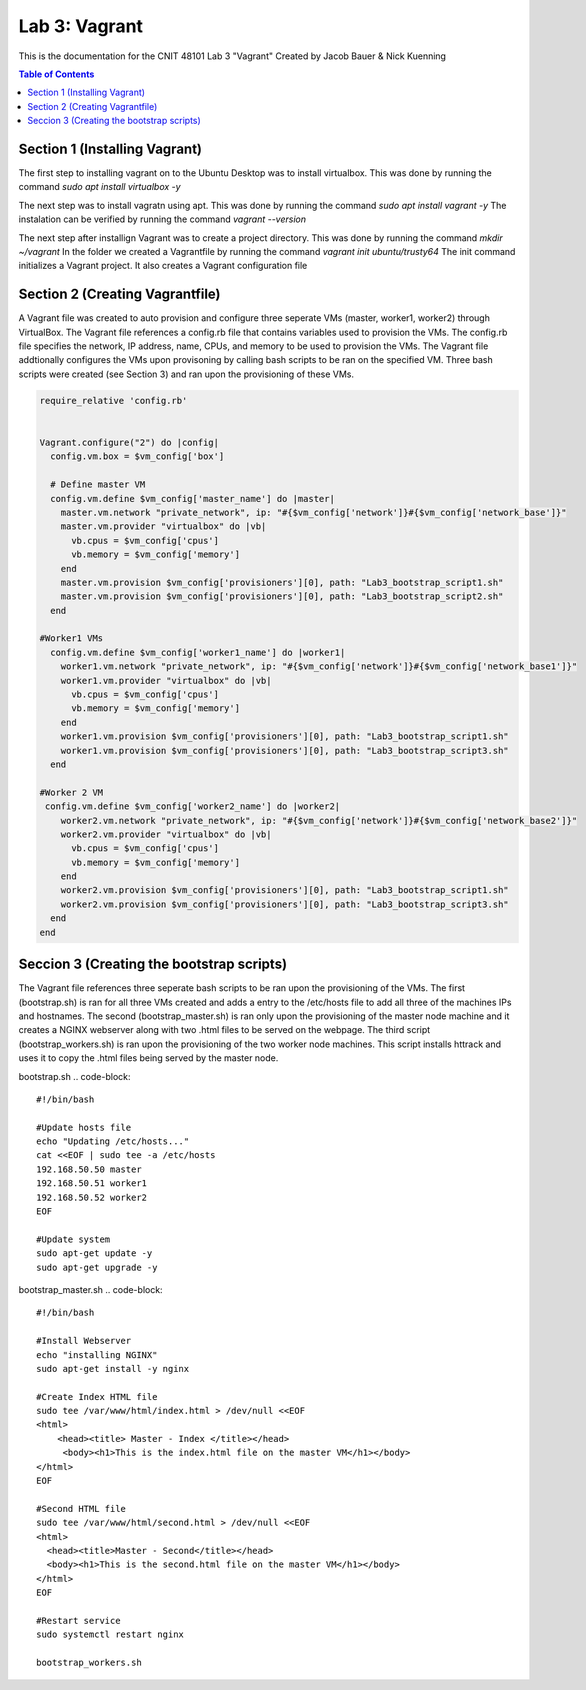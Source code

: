 ==========================================
Lab 3: Vagrant
==========================================

This is the documentation for the CNIT 48101 Lab 3 "Vagrant" Created by Jacob Bauer & Nick Kuenning

.. contents:: Table of Contents
   :depth: 1
   :local:
   :backlinks: none

Section 1 (Installing Vagrant)
####################################

The first step to installing vagrant on to the Ubuntu Desktop was to install virtualbox. This was done by running the command `sudo apt install virtualbox -y`

The next step was to install vagratn using apt. This was done by running the command `sudo apt install vagrant -y`
The instalation can be verified by running the command `vagrant --version`

The next step after installign Vagrant was to create a project directory. This was done by running the command `mkdir ~/vagrant`
In the folder we created a Vagrantfile by running the command `vagrant init ubuntu/trusty64`
The init command initializes a Vagrant project. It also creates a Vagrant configuration file

Section 2 (Creating Vagrantfile)
####################################

A Vagrant file was created to auto provision and configure three seperate VMs (master, worker1, worker2) through VirtualBox. The Vagrant file references a config.rb file that contains variables used to provision the VMs. The config.rb file specifies the network, IP address, name, CPUs, and memory to be used to provision the VMs. The Vagrant file addtionally configures the VMs upon provisoning by calling bash scripts to be ran on the specified VM. Three bash scripts were created (see Section 3) and ran upon the provisioning of these VMs. 


.. code-block:: ruby

   require_relative 'config.rb'


   Vagrant.configure("2") do |config|
     config.vm.box = $vm_config['box']  

     # Define master VM
     config.vm.define $vm_config['master_name'] do |master|
       master.vm.network "private_network", ip: "#{$vm_config['network']}#{$vm_config['network_base']}"
       master.vm.provider "virtualbox" do |vb|
         vb.cpus = $vm_config['cpus']
         vb.memory = $vm_config['memory']
       end
       master.vm.provision $vm_config['provisioners'][0], path: "Lab3_bootstrap_script1.sh"
       master.vm.provision $vm_config['provisioners'][0], path: "Lab3_bootstrap_script2.sh"
     end

   #Worker1 VMs
     config.vm.define $vm_config['worker1_name'] do |worker1|
       worker1.vm.network "private_network", ip: "#{$vm_config['network']}#{$vm_config['network_base1']}"
       worker1.vm.provider "virtualbox" do |vb|
         vb.cpus = $vm_config['cpus']
         vb.memory = $vm_config['memory']
       end
       worker1.vm.provision $vm_config['provisioners'][0], path: "Lab3_bootstrap_script1.sh"
       worker1.vm.provision $vm_config['provisioners'][0], path: "Lab3_bootstrap_script3.sh"
     end

   #Worker 2 VM
    config.vm.define $vm_config['worker2_name'] do |worker2|
       worker2.vm.network "private_network", ip: "#{$vm_config['network']}#{$vm_config['network_base2']}"
       worker2.vm.provider "virtualbox" do |vb|
         vb.cpus = $vm_config['cpus']
         vb.memory = $vm_config['memory']
       end
       worker2.vm.provision $vm_config['provisioners'][0], path: "Lab3_bootstrap_script1.sh"
       worker2.vm.provision $vm_config['provisioners'][0], path: "Lab3_bootstrap_script3.sh"
     end
   end

Seccion 3 (Creating the bootstrap scripts)
########################################################################

The Vagrant file references three seperate bash scripts to be ran upon the provisioning of the VMs. The first (bootstrap.sh) is ran for all three VMs created and adds a entry to the /etc/hosts file to add all three of the machines IPs and hostnames. The second (bootstrap_master.sh) is ran only upon the provisioning of the master node machine and it creates a NGINX webserver along with two .html files to be served on the webpage. The third script (bootstrap_workers.sh) is ran upon the provisioning of the two worker node machines. This script installs httrack and uses it to copy the .html files being served by the master node.

bootstrap.sh
.. code-block::
   #!/bin/bash

   #Update hosts file
   echo "Updating /etc/hosts..."
   cat <<EOF | sudo tee -a /etc/hosts
   192.168.50.50 master
   192.168.50.51 worker1
   192.168.50.52 worker2
   EOF
   
   #Update system
   sudo apt-get update -y
   sudo apt-get upgrade -y

bootstrap_master.sh
.. code-block::
   #!/bin/bash
   
   #Install Webserver
   echo "installing NGINX"
   sudo apt-get install -y nginx
   
   #Create Index HTML file
   sudo tee /var/www/html/index.html > /dev/null <<EOF
   <html>
       <head><title> Master - Index </title></head>
        <body><h1>This is the index.html file on the master VM</h1></body>
   </html>
   EOF
   
   #Second HTML file
   sudo tee /var/www/html/second.html > /dev/null <<EOF
   <html>
     <head><title>Master - Second</title></head>
     <body><h1>This is the second.html file on the master VM</h1></body>
   </html>
   EOF
   
   #Restart service
   sudo systemctl restart nginx
   
   bootstrap_workers.sh
.. code-block:: bash
      #!/bin/bash
   
      #install httrack
      echo "Installing httrack..."
      sudo apt-get install -y httrack
      
      #Fetch web pages from master node
      echo "Fetching web pages from master node..."
      httrack http://192.168.56.50 -O /home/vagrant/website_copy
      
      echo "Files copied to /home/vagrant/website_copy"
      
   
